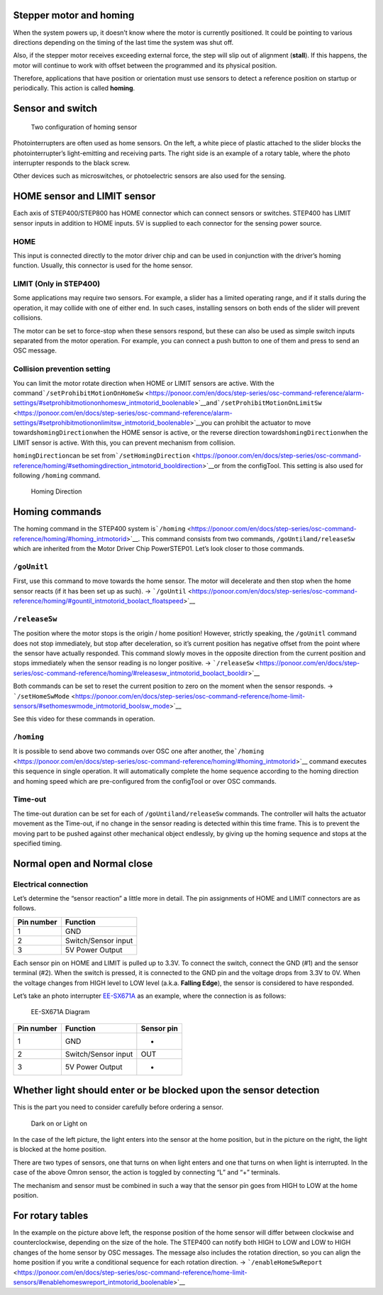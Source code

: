 Stepper motor and homing
------------------------

When the system powers up, it doesn’t know where the motor is currently
positioned. It could be pointing to various directions depending on the
timing of the last time the system was shut off.

Also, if the stepper motor receives exceeding external force, the step
will slip out of alignment (**stall**). If this happens, the motor will
continue to work with offset between the programmed and its physical
position.

Therefore, applications that have position or orientation must use
sensors to detect a reference position on startup or periodically. This
action is called **homing**.

Sensor and switch
-----------------

.. figure:: http://ponoor.com/manage/wp-content/uploads/2020/10/two-homing-sensors.png
   :alt: Two configuration of homing sensor

   Two configuration of homing sensor

Photointerrupters are often used as home sensors. On the left, a white
piece of plastic attached to the slider blocks the photointerrupter’s
light-emitting and receiving parts. The right side is an example of a
rotary table, where the photo interrupter responds to the black screw.

Other devices such as microswitches, or photoelectric sensors are also
used for the sensing.

HOME sensor and LIMIT sensor
----------------------------

Each axis of STEP400/STEP800 has HOME connector which can connect
sensors or switches. STEP400 has LIMIT sensor inputs in addition to HOME
inputs. 5V is supplied to each connector for the sensing power source.

HOME
~~~~

This input is connected directly to the motor driver chip and can be
used in conjunction with the driver’s homing function. Usually, this
connector is used for the home sensor.

LIMIT (Only in STEP400)
~~~~~~~~~~~~~~~~~~~~~~~

Some applications may require two sensors. For example, a slider has a
limited operating range, and if it stalls during the operation, it may
collide with one of either end. In such cases, installing sensors on
both ends of the slider will prevent collisions.

The motor can be set to force-stop when these sensors respond, but these
can also be used as simple switch inputs separated from the motor
operation. For example, you can connect a push button to one of them and
press to send an OSC message.

Collision prevention setting
~~~~~~~~~~~~~~~~~~~~~~~~~~~~

You can limit the motor rotate direction when HOME or LIMIT sensors are
active. With the
command\ ```/setProhibitMotionOnHomeSw`` <https://ponoor.com/en/docs/step-series/osc-command-reference/alarm-settings/#setprohibitmotiononhomesw_intmotorid_boolenable>`__\ and\ ```/setProhibitMotionOnLimitSw`` <https://ponoor.com/en/docs/step-series/osc-command-reference/alarm-settings/#setprohibitmotiononlimitsw_intmotorid_boolenable>`__\ you
can prohibit the actuator to move towards\ ``homingDirection``\ when the
HOME sensor is active, or the reverse direction
towards\ ``homingDirection``\ when the LIMIT sensor is active. With
this, you can prevent mechanism from collision.

``homingDirection``\ can be set
from\ ```/setHomingDirection`` <https://ponoor.com/en/docs/step-series/osc-command-reference/homing/#sethomingdirection_intmotorid_booldirection>`__\ or
from the configTool. This setting is also used for following ``/homing``
command.

.. figure:: https://ponoor.com/cms/wp-content/uploads/2020/08/homingDirection-800x533.jpg
   :alt: Homing Direction

   Homing Direction

Homing commands
---------------

The homing command in the STEP400 system
is\ ```/homing`` <https://ponoor.com/en/docs/step-series/osc-command-reference/homing/#homing_intmotorid>`__.
This command consists from two commands,
``/goUntil``\ and\ ``/releaseSw`` which are inherited from the Motor
Driver Chip PowerSTEP01. Let’s look closer to those commands.

``/goUnitl``
~~~~~~~~~~~~

First, use this command to move towards the home sensor. The motor will
decelerate and then stop when the home sensor reacts (if it has been set
up as such). ->
```/goUntil`` <https://ponoor.com/en/docs/step-series/osc-command-reference/homing/#gountil_intmotorid_boolact_floatspeed>`__

``/releaseSw``
~~~~~~~~~~~~~~

The position where the motor stops is the origin / home position!
However, strictly speaking, the ``/goUnitl`` command does not stop
immediately, but stop after deceleration, so it’s current position has
negative offset from the point where the sensor have actually responded.
This command slowly moves in the opposite direction from the current
position and stops immediately when the sensor reading is no longer
positive. ->
```/releaseSw`` <https://ponoor.com/en/docs/step-series/osc-command-reference/homing/#releasesw_intmotorid_boolact_booldir>`__

Both commands can be set to reset the current position to zero on the
moment when the sensor responds. ->
```/setHomeSwMode`` <https://ponoor.com/en/docs/step-series/osc-command-reference/home-limit-sensors/#sethomeswmode_intmotorid_boolsw_mode>`__

See this video for these commands in operation.

.. container:: embed-video

   .. raw:: html

      <iframe width="560" height="315" src="https://www.youtube.com/embed/AydxbL6-a_g" frameborder="0" allow="accelerometer; autoplay; clipboard-write; encrypted-media; gyroscope; picture-in-picture" allowfullscreen>

   .. raw:: html

      </iframe>

``/homing``
~~~~~~~~~~~

It is possible to send above two commands over OSC one after another,
the\ ```/homing`` <https://ponoor.com/en/docs/step-series/osc-command-reference/homing/#homing_intmotorid>`__
command executes this sequence in single operation. It will
automatically complete the home sequence according to the homing
direction and homing speed which are pre-configured from the configTool
or over OSC commands.

Time-out
~~~~~~~~

The time-out duration can be set for each of
``/goUntil``\ and\ ``/releaseSw`` commands. The controller will halts
the actuator movement as the Time-out, if no change in the sensor
reading is detected within this time frame. This is to prevent the
moving part to be pushed against other mechanical object endlessly, by
giving up the homing sequence and stops at the specified timing.

Normal open and Normal close
----------------------------

Electrical connection
~~~~~~~~~~~~~~~~~~~~~

Let’s determine the “sensor reaction” a little more in detail. The pin
assignments of HOME and LIMIT connectors are as follows.

========== ===================
Pin number Function
========== ===================
1          GND
2          Switch/Sensor input
3          5V Power Output
========== ===================

Each sensor pin on HOME and LIMIT is pulled up to 3.3V. To connect the
switch, connect the GND (#1) and the sensor terminal (#2). When the
switch is pressed, it is connected to the GND pin and the voltage drops
from 3.3V to 0V. When the voltage changes from HIGH level to LOW level
(a.k.a. **Falling Edge**), the sensor is considered to have responded.

Let’s take an photo interrupter
`EE-SX671A <http://www.ia.omron.com/product/item/2219/>`__ as an
example, where the connection is as follows:

.. figure:: http://ponoor.com/manage/wp-content/uploads/2020/10/ee-sx67.jpeg
   :alt: EE-SX671A Diagram

   EE-SX671A Diagram

========== =================== ==========
Pin number Function            Sensor pin
========== =================== ==========
1          GND                 -
2          Switch/Sensor input OUT
3          5V Power Output     +
========== =================== ==========

Whether light should enter or be blocked upon the sensor detection
------------------------------------------------------------------

This is the part you need to consider carefully before ordering a
sensor.

.. figure:: http://ponoor.com/manage/wp-content/uploads/2020/10/sensor_dark_light.png
   :alt: Dark on or Light on

   Dark on or Light on

In the case of the left picture, the light enters into the sensor at the
home position, but in the picture on the right, the light is blocked at
the home position.

There are two types of sensors, one that turns on when light enters and
one that turns on when light is interrupted. In the case of the above
Omron sensor, the action is toggled by connecting “L” and “+” terminals.

The mechanism and sensor must be combined in such a way that the sensor
pin goes from HIGH to LOW at the home position.

For rotary tables
-----------------

In the example on the picture above left, the response position of the
home sensor will differ between clockwise and counterclockwise,
depending on the size of the hole. The STEP400 can notify both HIGH to
LOW and LOW to HIGH changes of the home sensor by OSC messages. The
message also includes the rotation direction, so you can align the home
position if you write a conditional sequence for each rotation
direction. ->
```/enableHomeSwReport`` <https://ponoor.com/en/docs/step-series/osc-command-reference/home-limit-sensors/#enablehomeswreport_intmotorid_boolenable>`__
